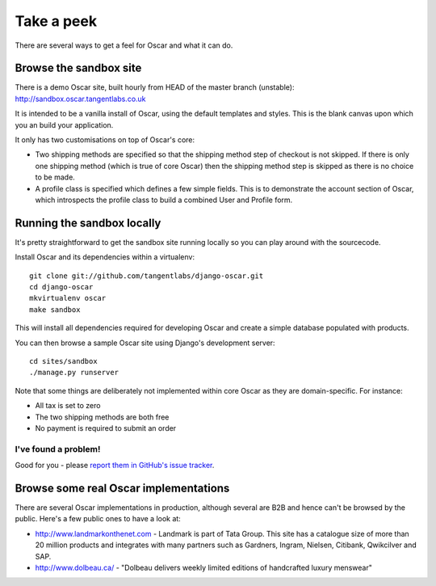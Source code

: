 ===========
Take a peek
===========

There are several ways to get a feel for Oscar and what it can do.

Browse the sandbox site
=======================

There is a demo Oscar site, built hourly from HEAD of the master branch (unstable):
http://sandbox.oscar.tangentlabs.co.uk

It is intended to be a vanilla install of Oscar, using the default templates and
styles.  This is the blank canvas upon which you an build your application.

It only has two customisations on top of Oscar's core:

* Two shipping methods are specified so that the shipping method step of
  checkout is not skipped.  If there is only one shipping method (which is true of core
  Oscar) then the shipping method step is skipped as there is no choice to be
  made.

* A profile class is specified which defines a few simple fields.  This is to
  demonstrate the account section of Oscar, which introspects the profile class
  to build a combined User and Profile form.

Running the sandbox locally
===========================

It's pretty straightforward to get the sandbox site running locally so you can
play around with the sourcecode.

Install Oscar and its dependencies within a virtualenv::

    git clone git://github.com/tangentlabs/django-oscar.git
    cd django-oscar
    mkvirtualenv oscar
    make sandbox

This will install all dependencies required for developing Oscar and create a
simple database populated with products.

You can then browse a sample Oscar site using Django's development server::

    cd sites/sandbox
    ./manage.py runserver

Note that some things are deliberately not implemented within core Oscar
as they are domain-specific.  For instance:

* All tax is set to zero
* The two shipping methods are both free
* No payment is required to submit an order

I've found a problem!
---------------------

Good for you - please `report them in GitHub's issue tracker`_.

.. _`report them in GitHub's issue tracker`: https://github.com/tangentlabs/django-oscar/issues

Browse some real Oscar implementations
======================================

There are several Oscar implementations in production, although several are B2B
and hence can't be browsed by the public.  Here's a few public ones to have a
look at:

* http://www.landmarkonthenet.com - Landmark is part of Tata Group.  This site
  has a catalogue size of more than 20 million products and integrates with many
  partners such as Gardners, Ingram, Nielsen, Citibank, Qwikcilver and SAP.

* http://www.dolbeau.ca/ - "Dolbeau delivers weekly limited editions of
  handcrafted luxury menswear"
